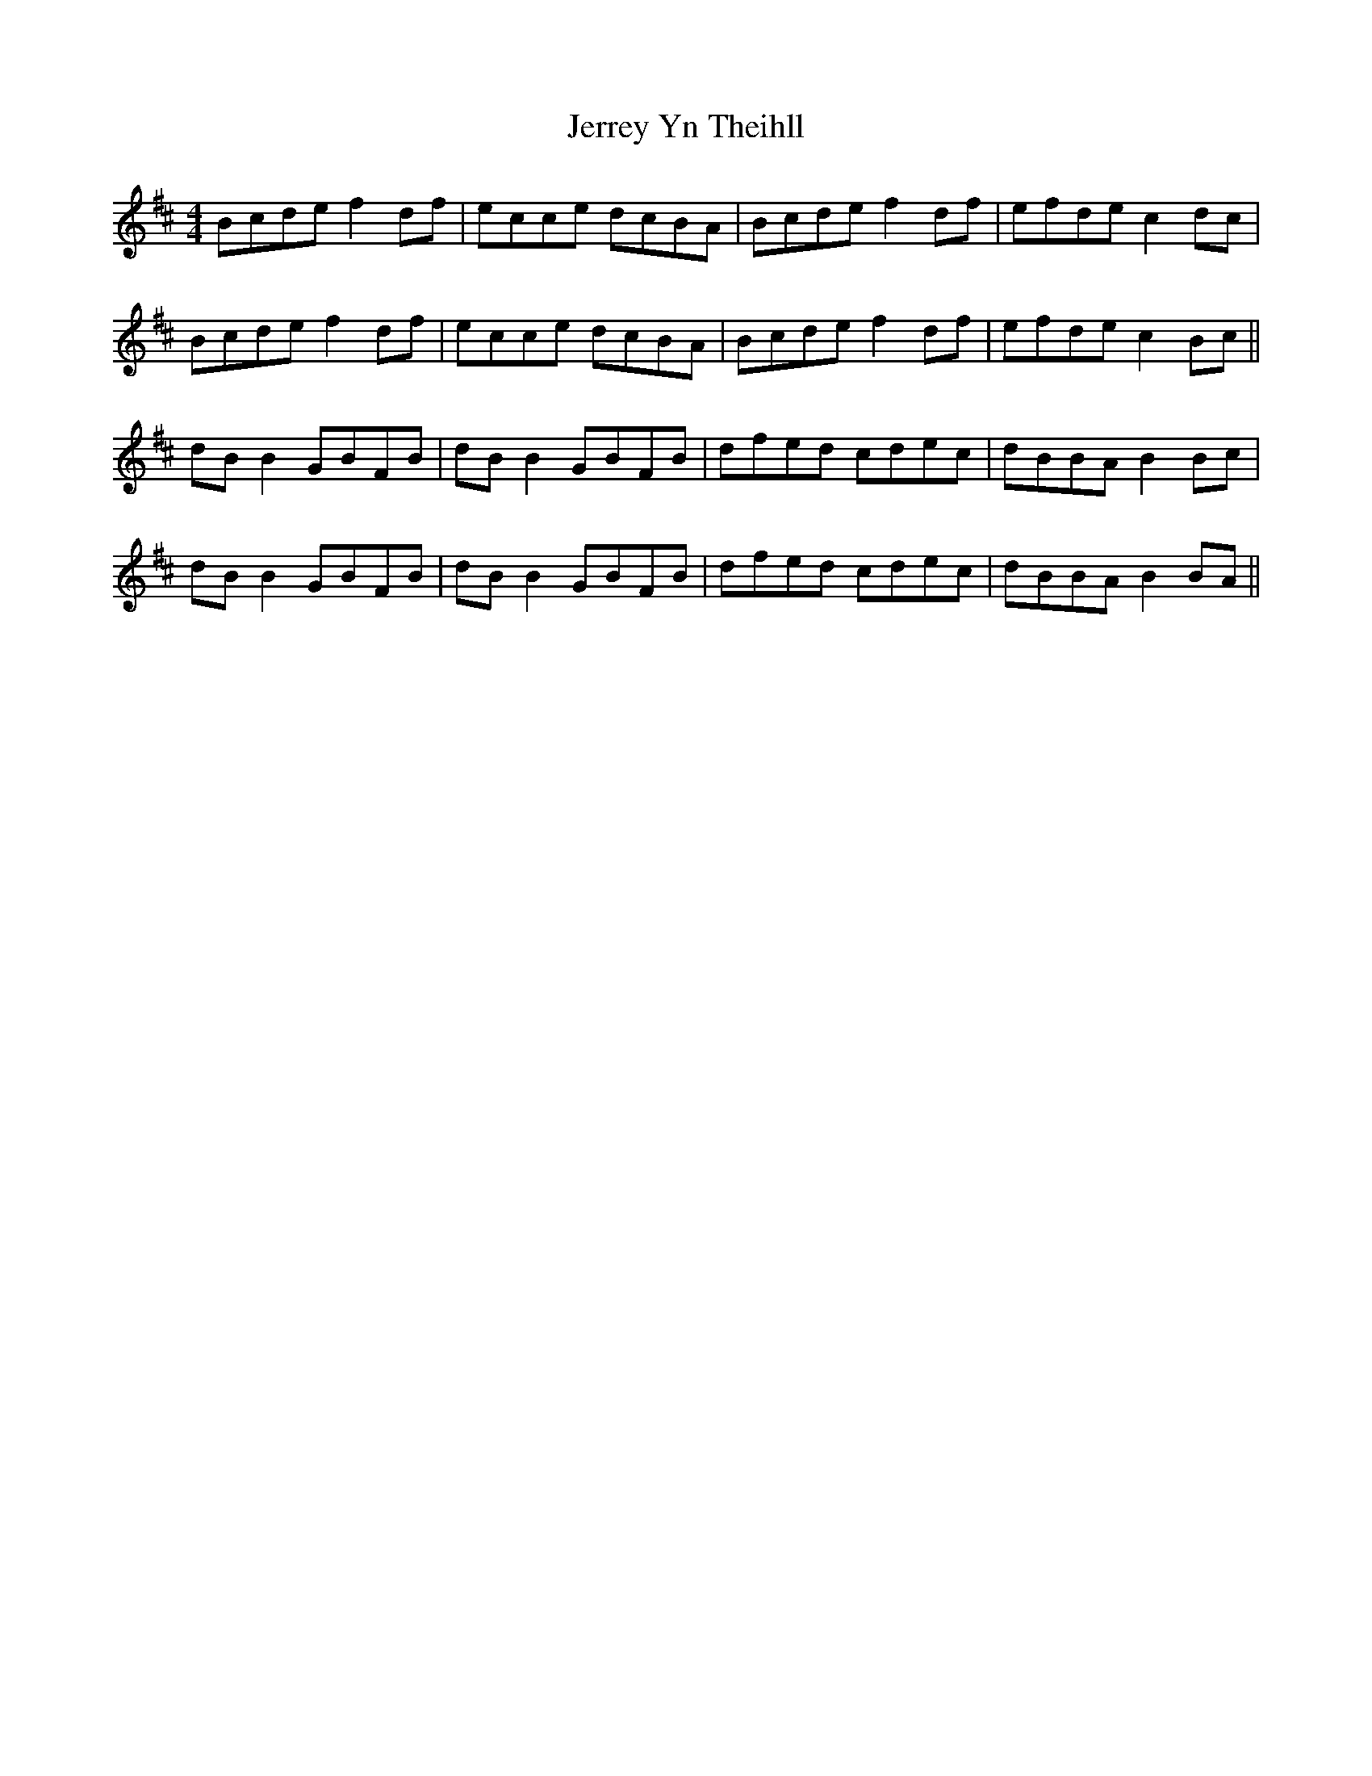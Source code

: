 X: 19812
T: Jerrey Yn Theihll
R: reel
M: 4/4
K: Bminor
Bcde f2df|ecce dcBA|Bcde f2df|efde c2dc|
Bcde f2df|ecce dcBA|Bcde f2df|efde c2Bc||
dB B2 GBFB|dB B2 GBFB|dfed cdec|dBBA B2 Bc|
dB B2 GBFB|dB B2 GBFB|dfed cdec|dBBA B2 BA||

